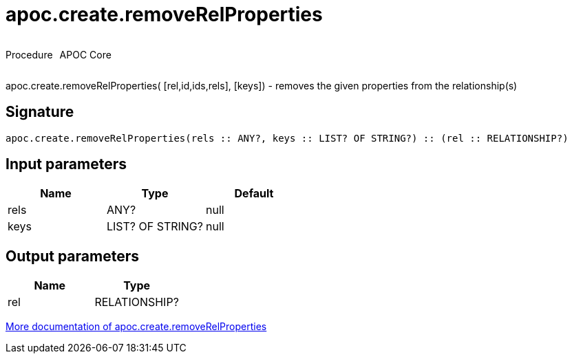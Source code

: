 ////
This file is generated by DocsTest, so don't change it!
////

= apoc.create.removeRelProperties
:description: This section contains reference documentation for the apoc.create.removeRelProperties procedure.

++++
<div style='display:flex'>
<div class='paragraph type procedure'><p>Procedure</p></div>
<div class='paragraph release core' style='margin-left:10px;'><p>APOC Core</p></div>
</div>
++++

[.emphasis]
apoc.create.removeRelProperties( [rel,id,ids,rels], [keys]) - removes the given properties from the relationship(s)

== Signature

[source]
----
apoc.create.removeRelProperties(rels :: ANY?, keys :: LIST? OF STRING?) :: (rel :: RELATIONSHIP?)
----

== Input parameters
[.procedures, opts=header]
|===
| Name | Type | Default 
|rels|ANY?|null
|keys|LIST? OF STRING?|null
|===

== Output parameters
[.procedures, opts=header]
|===
| Name | Type 
|rel|RELATIONSHIP?
|===

xref::graph-updates/data-creation.adoc[More documentation of apoc.create.removeRelProperties,role=more information]

